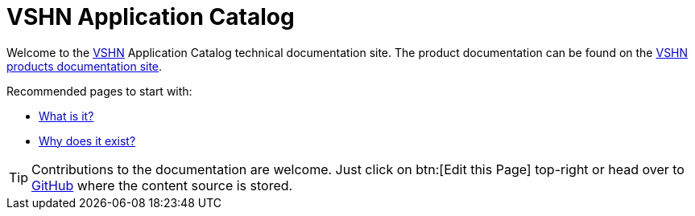 = VSHN Application Catalog

Welcome to the https://www.vshn.ch[VSHN] Application Catalog technical documentation site.
The product documentation can be found on the https://products.docs.vshn.ch/products/appcat/index.html[VSHN products documentation site].

Recommended pages to start with:

* xref:app-catalog:ROOT:explanations/what_is.adoc[What is it?]
* xref:app-catalog:ROOT:explanations/why_exists.adoc[Why does it exist?]

TIP: Contributions to the documentation are welcome. Just click on btn:[Edit this Page] top-right or head over to https://github.com/vshn/application-catalog-docs[GitHub] where the content source is stored.
